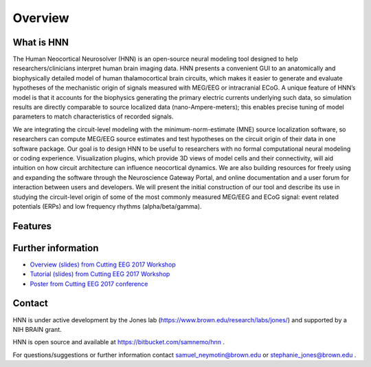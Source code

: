 
Overview
===============================

What is HNN
----------------

The Human Neocortical Neurosolver (HNN) is an open-source
neural modeling tool designed to help researchers/clinicians interpret human brain imaging data. HNN
presents a convenient GUI to an anatomically and biophysically detailed model of human
thalamocortical brain circuits, which makes it easier to generate and evaluate hypotheses of the
mechanistic origin of signals measured with MEG/EEG or intracranial ECoG. A unique feature of
HNN’s model is that it accounts for the biophysics generating the primary electric currents
underlying such data, so simulation results are directly comparable to source localized data
(nano-Ampere-meters); this enables precise tuning of model parameters to match characteristics of
recorded signals.

We are integrating the circuit-level modeling with the minimum-norm-estimate (MNE) source
localization software, so researchers can compute MEG/EEG source estimates and test hypotheses on
the circuit origin of their data in one software package. Our goal is to design HNN to be useful
to researchers with no formal computational neural modeling or coding experience. Visualization
plugins, which provide 3D views of model cells and their connectivity, will aid intuition on how
circuit architecture can influence neocortical dynamics. We are also building resources for
freely using and expanding the software through the Neuroscience Gateway Portal, and online
documentation and a user forum for interaction between users and developers. We will present the
initial construction of our tool and describe its use in studying the circuit-level origin of
some of the most commonly measured MEG/EEG and ECoG signal: event related potentials (ERPs) and
low frequency rhythms (alpha/beta/gamma).

Features
--------------

Further information
----------------

- `Overview (slides) from Cutting EEG 2017 Workshop <https://www.dropbox.com/preview/HNN/CuttingEEG-Workshop/CuttingEEG-workshop-6-19-17.pdf?role=work>`_

- `Tutorial (slides) from Cutting EEG 2017 Workshop <https://www.dropbox.com/home/HNN/CuttingEEG-Workshop?preview=slides_workshop_coding.pdf>`_

- `Poster from Cutting EEG 2017 conference <https://www.dropbox.com/home/HNN/CuttingEEG-Poster?preview=CuttingEEG-poster.pdf>`_ 

Contact
-----------------------------------------

HNN is under active development by the Jones lab (https://www.brown.edu/research/labs/jones/) 
and supported by a NIH BRAIN grant. 

HNN is open source and available at https://bitbucket.com/samnemo/hnn .

For questions/suggestions or further information contact samuel_neymotin@brown.edu or stephanie_jones@brown.edu .
